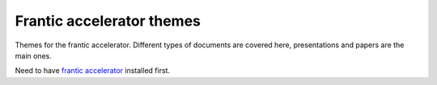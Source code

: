 Frantic accelerator themes
--------------------------

Themes for the frantic accelerator.
Different types of documents are covered here,
presentations and papers are the main ones.

Need to have `frantic accelerator`_ installed first.

.. _`frantic accelerator` : https://github.com/dataewan/frantic-accelerator
